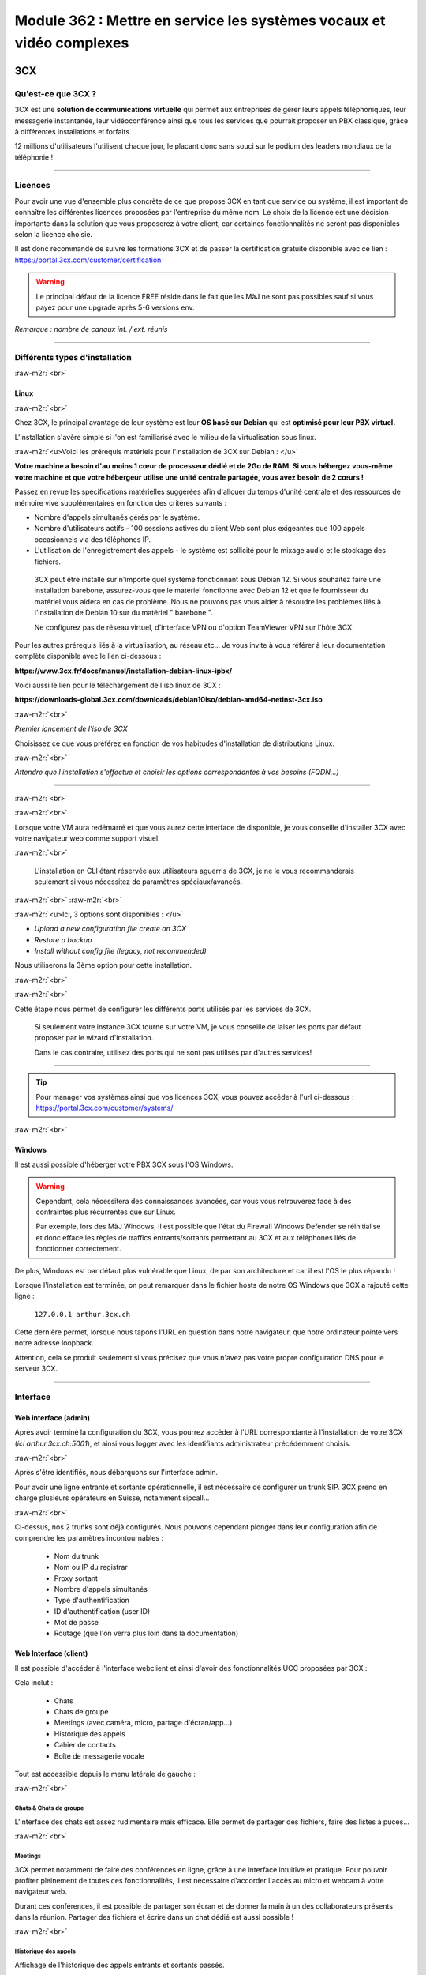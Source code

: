 .. role:: raw-m2r(raw)
   :format:


Module 362 : Mettre en service les systèmes vocaux et vidéo complexes
=====================================================================



.. image:: https://upload.wikimedia.org/wikipedia/commons/a/a2/3CX_Logo_-_Wiki.png
   :align: right
   :height: 32px

3CX
----------

Qu'est-ce que 3CX ?
^^^^^^^^^^^^^^^^^^^^^^^^^^^^^^^^

3CX est une **solution de communications virtuelle** qui permet aux entreprises de gérer leurs appels téléphoniques, leur messagerie instantanée, leur vidéoconférence ainsi que tous les services que pourrait proposer un PBX classique, grâce à différentes installations et forfaits.

12 millions d'utilisateurs l'utilisent chaque jour, le placant donc sans souci sur le podium des leaders mondiaux de la téléphonie !

.. image:: https://raw.githubusercontent.com/algues111/docs-cfc/main/docs/source/images/M362/3cx-paccueil.png
   :align: center

----

Licences
^^^^^^^^^^^^^^^^^^^^

Pour avoir une vue d'ensemble plus concrète de ce que propose 3CX en tant que service ou système, il est important de connaître les différentes licences proposées par l'entreprise du même nom.
Le choix de la licence est une décision importante dans la solution que vous proposerez à votre client, car certaines fonctionnalités ne seront pas disponibles selon la licence choisie.

Il est donc recommandé de suivre les formations 3CX et de passer la certification gratuite disponible avec ce lien : https://portal.3cx.com/customer/certification

.. image:: https://raw.githubusercontent.com/algues111/docs-cfc/main/docs/source/images/M362/3cx-licences.png
   :align: center


.. warning:: 
   Le principal défaut de la licence FREE réside dans le fait que les MàJ ne sont pas possibles sauf si vous payez pour une upgrade après 5-6 versions env.


*Remarque : nombre de canaux int. / ext. réunis*




----

Différents types d'installation
^^^^^^^^^^^^^^^^^^^^^^^^^^^^^^^^^^^^^^^^^^^^^^^

:raw-m2r:`<br>`

.. image:: https://imgs.search.brave.com/t5Gh4h12EKJUKsBYlQEidsH_O2SyxBPQABqSv3rnPxU/rs:fit:860:0:0/g:ce/aHR0cHM6Ly9icmFu/ZHNsb2dvcy5jb20v/d3AtY29udGVudC91/cGxvYWRzL2ltYWdl/cy9kZWJpYW4tbG9n/by5wbmc
   :align: right
   :height: 32px

Linux
~~~~~~~~~~~~~~

:raw-m2r:`<br>`

Chez 3CX, le principal avantage de leur système est leur **OS basé sur Debian** qui est **optimisé pour leur PBX virtuel.**

L'installation s'avère simple si l'on est familiarisé avec le milieu de la virtualisation sous linux.

:raw-m2r:`<u>Voici les prérequis matériels pour l'installation de 3CX sur Debian : </u>`

**Votre machine a besoin d'au moins 1 cœur de processeur dédié et de 2Go de RAM. Si vous hébergez vous-même votre machine et que votre hébergeur utilise une unité centrale partagée, vous avez besoin de 2 cœurs !**

Passez en revue les spécifications matérielles suggérées afin d'allouer du temps d'unité centrale et des ressources de mémoire vive supplémentaires en fonction des critères suivants :


* Nombre d'appels simultanés gérés par le système.
* Nombre d'utilisateurs actifs - 100 sessions actives du client Web sont plus exigeantes que 100 appels occasionnels via des téléphones IP.
* L'utilisation de l'enregistrement des appels - le système est sollicité pour le mixage audio et le stockage des fichiers.

..

   3CX peut être installé sur n'importe quel système fonctionnant sous Debian 12. Si vous souhaitez faire une installation barebone, assurez-vous que le matériel fonctionne avec Debian 12 et que le fournisseur du matériel vous aidera en cas de problème. Nous ne pouvons pas vous aider à résoudre les problèmes liés à l'installation de Debian 10 sur du matériel " barebone ".

   Ne configurez pas de réseau virtuel, d'interface VPN ou d'option TeamViewer VPN sur l'hôte 3CX.


Pour les autres prérequis liés à la virtualisation, au réseau etc... Je vous invite à vous référer à leur documentation complète disponible avec le lien ci-dessous :

**https://www.3cx.fr/docs/manuel/installation-debian-linux-ipbx/**

Voici aussi le lien pour le téléchargement de l'iso linux de 3CX :

**https://downloads-global.3cx.com/downloads/debian10iso/debian-amd64-netinst-3cx.iso**

.. image:: https://lh7-us.googleusercontent.com/dnv4yC4v_g33UFLJcYGuXi3QmSsWkMeu_Iir9wF8EmmyCZTKqkXkgFiIYQfmL_WMYjxXJoSGsAFnsz2kkg3GRqR_GmU9pxCSW8YbKFS63S5mnrrJkDrqopNUzxvNp9oaYDly7gzf0vpt7Ug
   :align: center


:raw-m2r:`<br>`

*Premier lancement de l'iso de 3CX*

Choisissez ce que vous préférez en fonction de vos habitudes d'installation de distributions Linux.

.. image:: https://raw.githubusercontent.com/algues111/docs-cfc/main/docs/source/images/M362/3cx-linux.png
    :align: center
    :height: 470px


:raw-m2r:`<br>`

*Attendre que l'installation s'effectue et choisir les options correspondantes à vos besoins (FQDN...)*

----

:raw-m2r:`<br>`

.. image:: https://raw.githubusercontent.com/algues111/docs-cfc/main/docs/source/images/M362/3cx-CLI.png
    :align: center

:raw-m2r:`<br>`

Lorsque votre VM aura redémarré et que vous aurez cette interface de disponible, je vous conseille d'installer 3CX avec votre navigateur web comme support visuel.

:raw-m2r:`<br>`

..

   L'installation en CLI étant réservée aux utilisateurs aguerris de 3CX, je ne le vous recommanderais seulement si vous nécessitez de paramètres spéciaux/avancés.


:raw-m2r:`<br>`
:raw-m2r:`<br>`

.. image:: https://raw.githubusercontent.com/algues111/docs-cfc/main/docs/source/images/M362/conf-3cx1.png

:raw-m2r:`<u>Ici, 3 options sont disponibles : </u>`


* *Upload a new configuration file create on 3CX*
* *Restore a backup*
* *Install without config file (legacy, not recommended)*

Nous utiliserons la 3ème option pour cette installation.

:raw-m2r:`<br>`

.. image:: https://raw.githubusercontent.com/algues111/docs-cfc/main/docs/source/images/M362/conf-3cx2.png

:raw-m2r:`<br>`

Cette étape nous permet de configurer les différents ports utilisés par les services de 3CX.

..

   Si seulement votre instance 3CX tourne sur votre VM, je vous conseille de laiser les ports par défaut proposer par le wizard d'installation.

   Dans le cas contraire, utilisez des ports qui ne sont pas utilisés par d'autres services!


----


.. tip::
   Pour manager vos systèmes ainsi que vos licences 3CX, vous pouvez accéder à l'url ci-dessous : https://portal.3cx.com/customer/systems/

.. image:: https://raw.githubusercontent.com/algues111/docs-cfc/main/docs/source/images/M362/licence.png

:raw-m2r:`<br>`


.. image:: https://upload.wikimedia.org/wikipedia/commons/2/2a/Windows_Logo_2012-2015.png
    :align: right
    :height: 32px


Windows
~~~~~~~

Il est aussi possible d'héberger votre PBX 3CX sous l'OS Windows.


.. warning::

   Cependant, cela nécessitera des connaissances avancées, car vous vous retrouverez face à des contraintes plus récurrentes que sur Linux.

   Par exemple, lors des MàJ Windows, il est possible que l'état du Firewall Windows Defender se réinitialise et donc efface les règles de traffics entrants/sortants permettant au 3CX et aux téléphones liés de fonctionner correctement.

De plus, Windows est par défaut plus vulnérable que Linux, de par son architecture et car il est l'OS le plus répandu !

Lorsque l'installation est terminée, on peut remarquer dans le fichier hosts de notre OS Windows que 3CX a rajouté cette ligne :

  ``127.0.0.1 arthur.3cx.ch``

Cette dernière permet, lorsque nous tapons l'URL en question dans notre navigateur, que notre ordinateur pointe vers notre adresse loopback.

Attention, cela se produit seulement si vous précisez que vous n'avez pas votre propre configuration DNS pour le serveur 3CX.

.. image:: https://raw.githubusercontent.com/algues111/docs-cfc/main/docs/source/images/M362/3cx-hosts.png

----

Interface
^^^^^^^^^^^^^^^^^^^^^^

Web interface (admin)
~~~~~~~~~~~~~~~~~~~~~~~~~~~~

Après avoir terminé la configuration du 3CX, vous pourrez accéder à l'URL correspondante à l'installation de votre 3CX (\ *ici arthur.3cx.ch:5001*\ ), et ainsi vous logger avec les identifiants administrateur précédemment choisis.

.. image:: https://raw.githubusercontent.com/algues111/docs-cfc/main/docs/source/images/M362/3cx-login.png

.. image:: https://raw.githubusercontent.com/algues111/docs-cfc/main/docs/source/images/M362/dashboard.png


:raw-m2r:`<br>`

Après s'être identifiés, nous débarquons sur l'interface admin.

Pour avoir une ligne entrante et sortante opérationnelle, il est nécessaire de configurer un trunk SIP.
3CX prend en charge plusieurs opérateurs en Suisse, notamment sipcall...

.. image:: https://raw.githubusercontent.com/algues111/docs-cfc/main/docs/source/images/M362/sip-trunk.png

:raw-m2r:`<br>`


Ci-dessus, nos 2 trunks sont déjà configurés. Nous pouvons cependant plonger dans leur configuration afin de comprendre les paramètres incontournables :

   - Nom du trunk
   - Nom ou IP du registrar
   - Proxy sortant
   - Nombre d'appels simultanés
   - Type d'authentification
   - ID d'authentification (user ID)
   - Mot de passe
   - Routage (que l'on verra plus loin dans la documentation)


.. image:: https://raw.githubusercontent.com/algues111/docs-cfc/main/docs/source/images/M362/telco1a.png


.. image:: https://raw.githubusercontent.com/algues111/docs-cfc/main/docs/source/images/M362/telco1b.png




Web Interface (client)
~~~~~~~~~~~~~~~~~~~~~~~~~~~~~~~~~~~

Il est possible d'accéder à l'interface webclient et ainsi d'avoir des fonctionnalités UCC proposées par 3CX :

Cela inclut :

   - Chats
   - Chats de groupe
   - Meetings (avec caméra, micro, partage d'écran/app...)
   - Historique des appels
   - Cahier de contacts
   - Boîte de messagerie vocale

Tout est accessible depuis le menu latérale de gauche :

.. image:: https://raw.githubusercontent.com/algues111/docs-cfc/main/docs/source/images/M362/webclient.png

:raw-m2r:`<br>`

Chats & Chats de groupe
**************************

L'interface des chats est assez rudimentaire mais efficace. 
Elle permet de partager des fichiers, faire des listes à puces...

.. image:: https://raw.githubusercontent.com/algues111/docs-cfc/main/docs/source/images/M362/webclient-chat.png


:raw-m2r:`<br>`


Meetings
********************

3CX permet notamment de faire des conférences en ligne, grâce à une interface intuitive et pratique.
Pour pouvoir profiter pleinement de toutes ces fonctionnalités, il est nécessaire d'accorder l'accès au micro et webcam à votre navigateur web.

Durant ces conférences, il est possible de partager son écran et de donner la main à un des collaborateurs présents dans la réunion.
Partager des fichiers et écrire dans un chat dédié est aussi possible !

.. image:: https://raw.githubusercontent.com/algues111/docs-cfc/main/docs/source/images/M362/webclient-meeting.png

:raw-m2r:`<br>`

Historique des appels
******************************

Affichage de l'historique des appels entrants et sortants passés.

.. image:: https://raw.githubusercontent.com/algues111/docs-cfc/main/docs/source/images/M362/callhistory.png


:raw-m2r:`<br>`

Cahier de contacts
******************************


Un cahier des contacts existe, donnant la possibilité d'enregistrer des fiches contacts.
Pour aller plus loin, une intégration LDAP est même possible pour télécharger l'annuaire depuis un serveur LDAP. (disponible pour la licence 3CX Pro)

.. image:: https://raw.githubusercontent.com/algues111/docs-cfc/main/docs/source/images/M362/phonebook.png


:raw-m2r:`<br>`

Boîte de messagerie vocale
******************************

Comme son nom l'indique, la boîte de messagerie vocale permet d'écouter les messages vocaux laisser par les appelants.

Réseau & Téléphonie
----------------------

Généralités Réseau
^^^^^^^^^^^^^^^^^^^^^^^^

DECT : Digital Enhanced Cordless Telecommunications
~~~~~~~~~~~~~~~~~~~~~~~~~~~~~~~~~~~~~~~~~~~~~~~~~~~~~~~~

La tehnologie DECT est un standard de communication téléphonique sans-fil.

Ses caractéristiques sont les suivantes :

   - Longue portée (jusqu'à 50 m à l'intérieur, jusqu'à 300 m à l'extérieur)
   - Haut niveau de sécurité contre les interceptions
   - Très bon rendement énergétique
   - Gamme de fréquences distincte qui ne dépend pas du WiFi
   - Meilleure qualité sonore qu'avec les normes précédentes
   - Application polyvalente
   - Possibilité d'utiliser plusieurs combinés en même temps
   - Appels internes gratuits
   - Les combinés peuvent être utilisés sur plusieurs stations de base
   - Les combinés multi-fournisseurs peuvent être utilisés sur les stations de base
   - Changement automatique de station de base (handover)


.. image:: https://raw.githubusercontent.com/algues111/docs-cfc/main/docs/source/images/M362/dect-yealink.png
   :height: 300px

**Bande de fréquence :** de 1880 à 1920MHz

- Divisé en 2 plages distinctes :
   - 1880-1900 : émission
   - 1900-1920 : réception

- Chaque plage contient 12 canaux
- 8 canaux pour la communication
- 4 canaux pour la signalisation

- TDM dans chaque canal permettant 10 personnes par canal, ce qui revient à 80 communications en simultanées maximum.

.. image:: https://raw.githubusercontent.com/algues111/docs-cfc/main/docs/source/images/M362/bande-dect.png


:raw-m2r:`<br>`

**Différence DECT VS SIP-DECT**


Gestion des canaux : 

DECT : Central téléphonique agissant en tant qu'OMM (Office manager mobile) et gèrant la partie sans-fil via un protocole propriétaire.

SIP DECT : Antennes liées au switch, avec une antenne master (OMM), autres antennes slave, protocole LLDP (broadcast)


Schéma réseau d'une installation DECT incluant à la fois une base numérique et une base IP :

.. image:: https://raw.githubusercontent.com/algues111/docs-cfc/main/docs/source/images/M362/schema-dect-digital-ip.png
*Source : avaya.com*

.. seealso::

   Ce dernier provient du document pdf suivant, étant la propriété intellectuelle d'Avaya :

   https://ipofficekb.avaya.com/businesspartner/ipoffice11_1fr/mergedProjects/manuals/install/IP%20Office%20DECT%20R4%20Installation%20Guide_fr.pdf




.. warning::

   Le broadcast est désactivé par défaut sur les switchs CISCO et sur d'autres marques, **bloquant donc le broadcast du LLDP**. 
   Ceci crée des **problèmes de connexions** des terminaux aux antennes SIP DECT.
   Il est alors vivement recommandé **d'autoriser les trames broadcast** sur le switch.

Connection DECT :

2 fils, DSI (mitel), propriétaire...

Connexion SIP DECT :

Connexion au PBX via SIP puis configuration XML envoyée par le serveur


ATA : Analogic terminal adapter
~~~~~~~~~~~~~~~~~~~~~~~~~~~~~~~~~~~~~

Le principe de l'ATA est en réalité très simple ; il permet de convertir un signal analogique en un signal numérique et inversement.
Cela permet donc de connecter un ancien téléphone analogique ou un FAX à un réseau numérique (souvent IP).

Cependant la méthode de conversion est différente pour le FAX (protocole T.38), il est alors simportant de choisir minutieusement l'ATA que nous installons.

Un ATA comporte en général minimum 2 ports RJ11 pour les appareils analogiques ainsi qu'un port RJ45 pour le connecter au réseau IP.
Les plus sophistiqués d'entre eux peuvent aussi être dotés de la capacité d'être alimenté en PoE et d'avoir un port RJ45 pour le WAN directement par exemple.

Voici une photo d'un ATA relativement classique :

.. image:: https://raw.githubusercontent.com/algues111/docs-cfc/main/docs/source/images/M362/ata.png
   :height: 230px


:raw-m2r:`<br>`

.. seealso::

   Ce sujet est abordé dans le module M114 de 1ère année, je vous invite donc à vous référer à ces liens pour plus d'informations au sujet du PCM30 / MIC !

   - https://fr.wikipedia.org/wiki/Modulation_par_impulsions_et_codage
   - https://www.chireux.fr/mp/TIPE/ADS/Modulation_telephonie.pdf
   - https://www.universalis.fr/media/principe-de-la-modulation-par-impulsions-et-codage-v22n0038/


Schéma réseau d'une installation IP / SIP intégrant des appareils analogiques :

.. image:: https://raw.githubusercontent.com/algues111/docs-cfc/main/docs/source/images/M362/schema-sip-ata.png





Attention aux recommandations des fournisseurs

----



Exigences réseau
^^^^^^^^^^^^^^^^^

Ce chapitre se base sur le cours 07-Exigences Réseau du cockpitprofessionnel.ch

**Latence**

La durée d’exécution des paquets vocaux est un critère essentiel pour la qualité vocale. On s’intéresse ici au délai total entre la parole de l’émetteur et l’écoute du récepteur (délai de bout en bout).

.. image:: https://raw.githubusercontent.com/algues111/docs-cfc/main/docs/source/images/M362/latence.png

:raw-m2r:`<br>`

**Gigue (Jitter)**

Il désigne la différence de délai de transmission de bout en bout entre différents paquets d'un même flux de paquets lors d'une transmission d'un système à l'autre.
Il s'agit en réalité d'une variation de lantence.

.. image:: https://raw.githubusercontent.com/algues111/docs-cfc/main/docs/source/images/M362/jitter.png

:raw-m2r:`<br>`

**Perte de paquets**

Un paquet vocal contient seulement 20 à 30 ms de paroles, ce qui correspond environ à une syllabe. Un codec doit pouvoir compenser jusqu’à 5% de perte de données, ce qui n’est pas entendu lors d’une conversation téléphonique.

.. image:: https://raw.githubusercontent.com/algues111/docs-cfc/main/docs/source/images/M362/pertedepaquets.png


Fonctions de réseau
^^^^^^^^^^^^^^^^^^^^^

PoE (Power over Ethernet)
~~~~~~~~~~~~~~~~~~~~~~~~~~~~

La norme IEEE 802.3af, aussi appelée PoE, permet, initialement, de faire passer une alimentation en courant continu d'une puissance de max. 15,4W avec une tension d'environ 48V, en plus des données avec un débit de 100Mbit/s à 1Gbit/s.
Aujourd'hui la norme initiale a évolué (avec le PoE+, et PoE++), permettant de faire passer plus de courant, et donc d'alimenter des appareils de plus en plus gourmands en énergie !

Tableau des normes PoE à voir ci-dessous :   


.. image:: https://raw.githubusercontent.com/algues111/docs-cfc/main/docs/source/images/M362/normes-poe.png
    :alt: normes-poe


----

LLDP (Link Layer Discovery Protocol)
~~~~~~~~~~~~~~~~~~~~~~~~~~~~~~~~~~~~~~~~


Le protocole LLDP (Link Layer Discovery Protocol) est un protocole de découverte des voisins de couche 2 qui permet aux périphériques d'annoncer des informations sur eux-mêmes à leurs voisins directement connectés au même réseau.
Ces informations sont également enregistrées dans des banques de données d’informations de gestion (MIB) locales.
Sur les appareils compatibles LLDP, un agent LLDP est installé, ce dernier émettant des annonces de toutes les interfaces physiques, à intervalles réguliers ou lors de modifications.

Voici quelques-unes des informations qui peuvent être recueillies par LLDP (seules des informations minimales sont obligatoires) :

   - Nom et description du système

   - Nom et description du port

   - Nom et identifiant du VLAN

   - Adresse de gestion du réseau IP

   - Capacités de l’appareil (par exemple, commutateur, routeur ou serveur)

   - Informations sur l’adresse MAC et la couche physique

   - Informations sur l’alimentation

   - Informations d’agrégation de liens

En téléphonie IP, ce sont principalement les classes PoE nécessaires, l’ID VLAN et les paramètres QoS qui sont transmis. 
Cette option **devrait être activée sur les terminaux et sur les switchs Ethernet.**


 .. seealso::
   Ce protocole étant complexe et n'étant pas l'objet central de cette documentation, je vous invite à vous renseigner sur ce site :
   https://www.noction.com/blog-francais/decouverte-peers-bgp-lldp


STUN (Simple Traversal of UDP over NAT)
~~~~~~~~~~~~~~~~~~~~~~~~~~~~~~~~~~~~~~~~

Ce système permet la connexion d'appareils à distance à travers du NAT.
Pour de la VoIP, cela inclut PAR appareil :

   - 1 port SIP 
   - 10 ports RTP

Cela fonctionne mais demande **beaucoup de temps** et est **très complexe** à mettre en place à grande échelle

Cette solution est en générale **non recommandée** par les opérateurs.

.. image:: https://raw.githubusercontent.com/algues111/docs-cfc/main/docs/source/images/M362/stun_binding.png
*Source : nexcom.fr*

.. seealso::
   Le site ci-dessous explique bien et de manière précise le STUN, je vous invite donc à vous y référer si intéressé !
   https://www.nexcom.fr/stun-la-base/


SBC (Session Board Controller)
~~~~~~~~~~~~~~~~~~~~~~~~~~~~~~~~

Le SBC permet de garantir le fonctionnement et la qualité du service de l'opérateur jusqu'à leur SBC qui se situe à l'intérieur de notre réseau.

Il permet notamment de :

   - Sécuriser les communications
   - Gérer la QoS (différencier les appels d'urgences par exemple)
   - D'agir en tant qu'intermédiaire entre les réseaux et ainsi garantir l'interopérabilité des protocoles de communication

Puisqu'une image vaut plus que 1000 mots, vous trouverez ci-dessous un schéma réseau intégrant un SBC :

.. image:: https://raw.githubusercontent.com/algues111/docs-cfc/main/docs/source/images/M362/SBC.jpg
*Source : Napsis.fr*

:raw-m2r:`<br>`


Schéma de principe du fonctionnement d'un SBC :

.. image:: https://raw.githubusercontent.com/algues111/docs-cfc/main/docs/source/images/M362/large.png

:raw-m2r:`<br>`

Généralités Téléphonie
^^^^^^^^^^^^^^^^^^^^^^^^

Codecs audio
~~~~~~~~~~~~~~~~

Le choix du codec dépend des paramètres suivants:

   - Qualité vocale souhaitée
   - Bande passante disponible et taux de perte de paquets
   - Prise en charge par les appareils terminaux, PBX et le fournisseur SIP


G711
***********

Les caractéristiques du codec G.711 sont les suivantes :

- Bande de fréquences : 300-3400Hz
- Fréquence d’achantillonnage de 8 khz
- Débit fixe de 64 kbits/s (échantillons de 8 bits x 8 kHz)
- Délai de compression de 0,125 ms (sans aucun délai d’anticipation)

MOS :

- Mesure de qualité en conditions idéales : 4,45 en G.711 Loi-A
- Mesure de qualité en condition dégradées :  4,11 en G.711 Loi-A

.. note::
   Les MOS ci-dessus sont basés sur le site https://w3tel.com/documentation-voip/codecs/g-711/ 

Pour tout appel passant par IP, une initiation de communications est procédé par le protocole SIP.
Ce dernier pourrait être comparable au fonctionnement du TCP, mais à la couche 7 du modèle OSI.




Capture wireshark d'une conversation en G711 (flux RTP):

.. image:: https://raw.githubusercontent.com/algues111/docs-cfc/main/docs/source/images/M362/rtp-conf-payload-G711.png

:raw-m2r:`<br>`


Comme escompté, nous remarquons que la discussion transite du téléphone 192.168.1.122 en passant par le serveur 3CX 192.168.1.120 .

La première chose qui est importante à souligner, est que les paquets utilisent le protocole de transport UDP (couche OSI 4) pour naviguer à travers le réseau, réduisant donc la latence potentielle de la conversation.

Étant donné que le trafic est d'interne à interne, il n'est par défaut pas chiffré, laissant le payload contenu dans le RTP visible en clair.
Il est donc tout à fait possible à partir d'un fichier d'un logiciel tel que Wireshark, d'écouter une conversation à partir de la conversation RTP !

.. image:: https://raw.githubusercontent.com/algues111/docs-cfc/main/docs/source/images/M362/i2i-call-RTP-voice-recording.png 




G722
*******


Les caractéristiques du codec G.722 sont les suivantes :

- Bande de fréquences : 50-7000Hz
- Fréquence d'échantillonnage : 16 kHz
- Débit fixe : 64 kbps
- Délai de compression : Non spécifié

MOS :

- Mesure de qualité en conditions idéales : MOS (Mean Opinion Score) similaire pour G.722 et G.711
- Mesure de qualité en conditions dégradées : MOS (Mean Opinion Score) similaire pour G.722 et G.711

Voici un graphique comparatif pour les bandes de fréquence du G711 et du G722 :

.. image:: https://raw.githubusercontent.com/algues111/docs-cfc/main/docs/source/images/M362/g711-g722-frequency-response.jpg
    :alt: graph-g711-g722

:raw-m2r:`<br>`

.. image:: https://raw.githubusercontent.com/algues111/docs-cfc/main/docs/source/images/M362/rtp-conf-payload-G722.png

:raw-m2r:`<br>`

G729
*********


.. image:: https://raw.githubusercontent.com/algues111/docs-cfc/main/docs/source/images/M362/rtp-conf-payload-G729.png

:raw-m2r:`<br>`

Les caractéristiques du codec G.729 sont les suivantes :

- Bande de fréquences : 300-3400Hz
- Fréquence d'échantillonnage : 8 kHz
- Débit fixe : 8Kbps
- Délai de compression : 15ms

MOS :

- Mesure de qualité en conditions idéales : MOS (Mean Opinion Score) 4,04 en G.729a
- Mesure de qualité en conditions dégradées : MOS (Mean Opinion Score) 3,51 en G.729a





SIP trunk
~~~~~~~~~~

Un SIP trunk permet une liaison entre le réseau privé et le réseau public de téléphonie. 
Plus concrètement, cette liaison permet d'émettre et recevoir des appels vers/depuis l'extérieur.

Un SIP trunk peut se louer par mois ou à l'utilisation à la minute par exemple.
Il se présente souvent comme un compte, avec un nom d'utilisateur, un mot de passe ainsi que l'IP du registrar.

Ce dernier est un serveur d'authentification, vérifiant les credentials des clients.


.. image:: https://raw.githubusercontent.com/algues111/docs-cfc/main/docs/source/images/M362/sip-trunk-schema.png
*Source : ringcentral.com*





DTMF
~~~~

Les touches DTMF (Dual-tone multi-frequency) usent d'une combinaison de fréquences pour composer un numéro de téléphone et interagir avec des serveurs vocaux interactifs.
Les fréquences utilisées sont situées entre 770Hz et 1633MHz.

Elles sont normalisées et spécifiées par la recommandation Q.23 de :abbr:`l'UIT (Union internationnale des Télécommunications)`. 

.. seealso::
   Un tableau interactif des touches DTMF est disponible sur la page suivante : https://fr.wikipedia.org/wiki/Code_DTMF



IVR 
~~~~~

L'IVR (Interactive Voice Responder) est un répondeur interagissant avec les appelants via des **menus vocaux** et des **messages préenregistrés.**
Il est donc possible **d'orienter ces personnes** vers les services dont ils ont besoin **automatiquement.**

Chez 3CX, le menu de configuration se présente de la sorte :

.. image:: https://raw.githubusercontent.com/algues111/docs-cfc/main/docs/source/images/M362/ivr.png

:raw-m2r:`<br>`


Pour une entreprise, cet outil est très précieux car il permet d'optimiser au préalable le temps des collaborateurs et ainsi d'économiser de l'argent.
Configurer un IVR est donc une tâche à ne pas négliger !






----


Exercices
-----------


Exercice 1
^^^^^^^^^^^^^^^^^

Demande
~~~~~~~~~~~~~~~~~~~

**Exercice 1: Création d’un numéro d’assistance**

L’accessibilité téléphonique du service clientèle de Cardinal Bier Import AG doit être améliorée. À l’heure actuelle, le numéro principal n’est desservi que par une seule personne. Récemment, une application de Customer Releationship Management a été installée. Désormais, les commandes, réclamations ou autres demandes des clients sont enregistrées électroniquement. Une équipe de 4 collaboratrices a été formée. La répartition des appels au sein de cette équipe doit être définie. Créez une solution de téléphonie pour le service clientèle de Cardinal Bier Import AG. Vous disposez d’une instance vPBX de Peoplefone ou d’autres installations. Lisez les exigences de l’entreprise et établissez une configuration.

**Besoins en téléphonie du service clientèle**

:raw-m2r:`<u>Exigences auxquelles doit satisfaire le numéro principal:</u>`


* Horaires d’ouverture du lundi au vendredi de 8h00 à 18h00 et le samedi de 8h00 à 17h00
* Saisie de tous les jours fériés catholiques légaux pour le site de Fribourg, pour les 12 prochains mois.
* IVR pour allemand, français et anglais en amont

Formez des groupes pertinents. Les appels doivent être répartis de manière séquentielle au sein du groupe. Il doit y avoir passage d’un groupe à un autre, si personne ne répond ou si la ligne est occupée. L’appel passera sur messagerie et signalera qu’aucun collaborateur n’est libre, seulement aucune personne ne répond. Les équipes parlant les langues officielles du canton reçoivent un numéro d’appel externe et les collaboratrices peuvent passer des appels externes sur lle téléphone IP avec ce numéro ou avec le numéro principal.

Les textes de message suivants peuvent être repris dans le fichier ZIP ou vous pouvez en enregistrer vous-même:


* HPN_AB_FeiertagFerien.wav
* HPN_AB_keinMitarbeiterFrei.wav
* HPN_AB_Oefffnungszeiten.wav
* IVR_Ansage.wav

Fichiers WAV
Le texte parlé des fichiers WAV ne doit pas correspondre à 100% à la problématique de cet exercice.
Les utilisateurs suivants doivent être enregistrés:


* Meier Anna, parle allemand, français
* Müller Janine, parle allemand, anglais
* Angeloz Marie, parle français
* Ducrest Sophie, parle français, anglais

Mission par groupe de 2 ou 4:


* Tracez le Call Flow pour le numéro principal (modèles disponibles dans le chapitre 10 du module 361)
* Configurez l’installation en fonction des exigences

Testez l’installation et consignez les tests dans un protocole

Workflow 
~~~~~~~~~~~~~~~~~~~~~~

La chose la plus importante à faire dans un exercice tel quel, est de dessiner un schéma de principe très simple, à la main de préférence.

Cela permet de visualiser au mieux la demande et de pouvoir poser des questions au client si les indications ne sont pas claires !

.. image:: https://raw.githubusercontent.com/algues111/docs-cfc/main/docs/source/images/M362/schema-ex1.png

:raw-m2r:`<br>`

La demande est désormais plus compréhensible, nous allons donc maintenant procéder à la configuration de notre PBX virtuel !

En supposant que le SIP trunk et que les règles entrantes / sortantes sont déjà configurées, je vous propose de commencer par les utilisateurs :

.. image:: https://raw.githubusercontent.com/algues111/docs-cfc/main/docs/source/images/M362/users1.png


:raw-m2r:`<br>`

.. note::

   Pour l'exercice, seuls 2 téléphones IP Yealink étaient à disposition ; ils seront configurés pour les utilisateurs 100 et 101.

.. image:: https://raw.githubusercontent.com/algues111/docs-cfc/main/docs/source/images/M362/users1.png

:raw-m2r:`<br>`

Configuration Janine :

.. image:: https://raw.githubusercontent.com/algues111/docs-cfc/main/docs/source/images/M362/janine.png

:raw-m2r:`<br>`

Les champs obligatoires à remplir lors de la création de l'utilisateur sont les suivants :


* Extension
* Prénom
* Nom
* Adresse Mail

Par la suite, il est nécessaire de **configurer les groupes d'appels** en fonction des **langues parlées** par les collaborateurs :
Nous allons donc ici configurer 3 groupes :

   - Groupe allemand (810)
   - Groupe francais (820)
   - Groupe anglais (830)

Dans les paramètres de chacun des groupes, il est **important** de sélectionner la **sonnerie en parallèle (sonne tous)** dane le but d'éviter le cas suivant :

Imaginons que nous configurions la sonnerie à la suite 1 à 1 (Janine puis Anna dans l'ordre).
Un client appelle le groupe allemand, mais Janine est absente ou alors cette dernière a juste pris une pause café de 5 minutes.
Dans ce cas-là, le client tombera directement sur la messagerie de Janine sans passer par Anna, qui elle, est bien présente.

Cela pourrait présenter un inconvénient majeur pour les collaborateurs et créer une frustration côté client.

Voici pour exemple la configuration du groupe allemand :

.. image:: https://raw.githubusercontent.com/algues111/docs-cfc/main/docs/source/images/M362/groupe-appel-810.png

:raw-m2r:`<br>`

Tout de suite après, nous pouvons créer un IVR :

En premier temps, nous choisissons le nom de l'IVR, son n° d'extension, son type, le message pré-enregistré ainsi que la langue des directives vocales.

.. image:: https://raw.githubusercontent.com/algues111/docs-cfc/main/docs/source/images/M362/ivr-config1.png

:raw-m2r:`<br>`

Après cela, nous définissons comment chaque touche agit :

.. image:: https://raw.githubusercontent.com/algues111/docs-cfc/main/docs/source/images/M362/ivr-config2.png

:raw-m2r:`<br>`

Ici, nous voulons que la touche n°1 appelle le groupe allemand, que la n°2 appelle le groupe francais et que la n°3 appelle le groupe anglais.
En cas de non réponse, l'appelant se verra redirigé vers la messagerie vocale de l'extension n°299 "occupé".

Il est nécessaire de **répéter cette configuration pour chaque groupe d'appel.**

Voici la configuration de l'utilisateur 299 "occupé" :

.. image:: https://raw.githubusercontent.com/algues111/docs-cfc/main/docs/source/images/M362/occupé.png

:raw-m2r:`<br>`

Maintenant, créons les règles lorsque le bureau est fermé ou lorsque le jour en question est férié / chômé :

Il est possible de le faire pour un **SIP trunk**, une **règle entrante** ou encore dans les **paramètres généraux de 3CX.**
Ici, nous avons choisi la 3ème option.


.. image:: https://raw.githubusercontent.com/algues111/docs-cfc/main/docs/source/images/M362/férié.png

:raw-m2r:`<br>`

Désormais, il ne manque plus que définir le routage dans le SIP Trunk pour définir où seront redirigés les utilisateurs en fonction des 2 cas précédemment cités.

.. image:: https://raw.githubusercontent.com/algues111/docs-cfc/main/docs/source/images/M362/trunk-routage.png

:raw-m2r:`<br>`


Il ne manque plus que la configuration des terminaux pour que l'installation soit opérationnelle.

Tout d'abord, il est nécessaire d'accéder au menu de téléconfiguration de l'utilisateur et de rentrer le modèle de l'appareil ainsi que son adresse MAC.

.. image:: https://raw.githubusercontent.com/algues111/docs-cfc/main/docs/source/images/M362/tel-config.png

:raw-m2r:`<br>`

Après cela, il faut enregistrer le nom d'utilisateur et le mot de passe que vous rentrerez dans le menu d'auto-provisioning du poste IP fixe.

.. image:: https://raw.githubusercontent.com/algues111/docs-cfc/main/docs/source/images/M362/id-tel.png

:raw-m2r:`<br>`

Le plus simple est d'accéder à la web interface de chaque terminal IP et de saisir le lien de provisionning dans le menu correspondant afin que le PBX s'occupe seul de la configuration.

.. image:: https://raw.githubusercontent.com/algues111/docs-cfc/main/docs/source/images/M362/provision.png

:raw-m2r:`<br>`

Après avoir redémarré nos terminau, notre installation est fin prête à être testée et déployée pour l'exercice !!


----


Exercice 2
^^^^^^^^^^^^^^^^^

1 - NAT / PAT avec installation app natel externe
~~~~~~~~~~~~~~~~~~~~~~~~~~~~~~~~~~~~~~~~~~~~~~~~~~~~~~~~~~~~~~~~~~~~~~~~~~~~~

Workflow de l'exercice :

Dépannage 3CX

.. image:: https://raw.githubusercontent.com/algues111/docs-cfc/main/docs/source/images/M362/depannage-3cx.png


:raw-m2r:`<br>`

Vous avez la possibilité à travers ce menu de définir si oui ou non le serveur 3CX agit en tant qu'intermédiaire pour les appels.
Ici, cela nous sera utile afin de nous simplifier la tâche, au lieu de configurer un port de mirroring sur le switch par exmple.

La prochaine étape sera de créer la règle NAT/PAT dans le routeur / firewall du réseau (ici Centro Business 2.0 Swisscom)
Nous accédons donc à la web interface administrateur de ce dernier :menuselection:`Réseau --> Port Forwarding --> Create new rule`.

- Port TCP 5001 (HTTPS)
- Port TCP/UDP 5090 (Tunnel 3CX)

.. image:: https://raw.githubusercontent.com/algues111/docs-cfc/main/docs/source/images/M362/natpat-swisscom-ex2.png

:raw-m2r:`<br>`

A la suite de cette configuration, nous pouvons télécharger l'application 3CX sur notre téléphone.

.. warning::


   Sur Android, l'application **nécessite** le GSF afin d'afficher les notifications d'appels entrants.
   Dans le cas contraire, vous ne pourrez pas répondre aux appels, mais serez en mesure d'en passer (appels sortants).

Précision faite, il est temps d'installer l'application sur notre appareil !

- Rendez-vous dans votre :menuselection:`gestionnaire de paquets / applications préféré --> Tapez "3CX" dans la barre de recherche --> Installez l'application`. 
- Ensuite, lisez et acceptez les conditions d'utilisation de l'app.
- Pour finir, scannez le QR code que vous trouvez dans la configuration de votre utilisateur 3CX.


.. image:: https://raw.githubusercontent.com/algues111/docs-cfc/main/docs/source/images/M362/install-android.png
      

:raw-m2r:`<br>`

Vous êtes désormais connecté à votre compte, vous permettant donc de passer des appels et d'envoyer des messages dans le service de chat 3CX.

:raw-m2r:`<u>Schéma réseau de la connexion : </u>`

.. image:: https://raw.githubusercontent.com/algues111/docs-cfc/main/docs/source/images/M362/schema-app-qr.png


2 - 1 App + 1 Webclient en interne avec Wireshark
~~~~~~~~~~~~~~~~~~~~~~~~~~~~~~~~~~~~~~~~~~~~~~~~~~~~~~~~~~~~~~~~~~~~~~~~~~~~~


Après avoir vu comment fonctionnaientt les communications SIP / RTP, il est nécessaire de comprendre comment se passent les communications passant à travers des applications ou par WebRTC.

Pour illustrer cela, rien de mieux qu'une capture wireshark accompagnée d'un petit schéma réseau.d


.. image:: https://raw.githubusercontent.com/algues111/docs-cfc/main/docs/source/images/M362/udp-stream.png

:raw-m2r:`<br>`

Avant que la communication commence entre les appareils, un handshake TLS1.2 est initié afin d'échanger les clés nécessaires au chiffrement de la communication.

.. danger::

   Il est important de noter qu'un chiffrement **TLS 1.2 min.** est recommandé pour **garantir l'intégrité et la confidentialité** de la communication.


Voici comment se passe un handshake TLS :


.. image:: https://raw.githubusercontent.com/algues111/docs-cfc/main/docs/source/images/M362/tls-ssl-handshake.png

:raw-m2r:`<br>`

.. admonition:: Lien utile

   TLS / SSL protocols  : https://www.cloudflare.com/fr-fr/learning/ssl/what-happens-in-a-tls-handshake/



3 - 2 Téléphones SIP avec Wireshark (comparaison G711/G722/G729 )
~~~~~~~~~~~~~~~~~~~~~~~~~~~~~~~~~~~~~~~~~~~~~~~~~~~~~~~~~~~~~~~~~~~~~~~~~~~~~~~~~~~~~~~~~~~~~

Concernant cet exercice, je vous invite à vous rediriger vers la section discutant des codecs audio, car les captures Wireshark ont été prises lors de cet exercice.